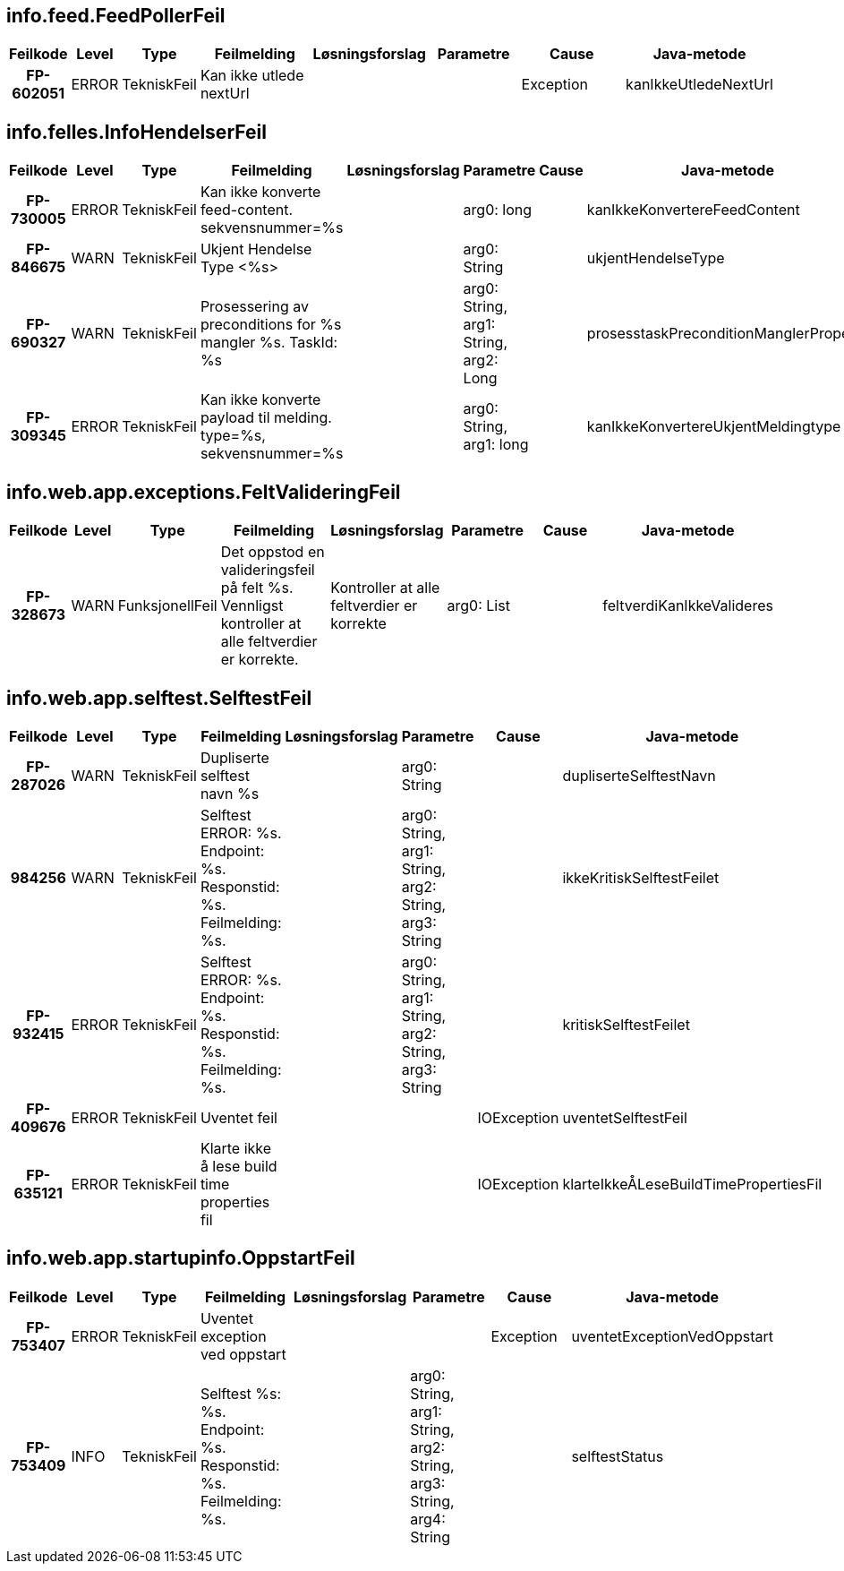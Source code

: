
== info.feed.FeedPollerFeil

[options="header", cols="5h,5,5,20,15,15,20,15"]
|===
|Feilkode|Level|Type|Feilmelding|Løsningsforslag|Parametre|Cause|Java-metode
|FP-602051|ERROR|TekniskFeil|Kan ikke utlede nextUrl|||Exception|kanIkkeUtledeNextUrl
|===


== info.felles.InfoHendelserFeil

[options="header", cols="5h,5,5,20,15,15,20,15"]
|===
|Feilkode|Level|Type|Feilmelding|Løsningsforslag|Parametre|Cause|Java-metode
|FP-730005|ERROR|TekniskFeil|Kan ikke konverte feed-content. sekvensnummer=%s||arg0: long||kanIkkeKonvertereFeedContent
|FP-846675|WARN|TekniskFeil|Ukjent Hendelse Type <%s>||arg0: String||ukjentHendelseType
|FP-690327|WARN|TekniskFeil|Prosessering av preconditions for %s mangler %s. TaskId: %s||arg0: String, arg1: String, arg2: Long||prosesstaskPreconditionManglerProperty
|FP-309345|ERROR|TekniskFeil|Kan ikke konverte payload til melding. type=%s, sekvensnummer=%s||arg0: String, arg1: long||kanIkkeKonvertereUkjentMeldingtype
|===


== info.web.app.exceptions.FeltValideringFeil

[options="header", cols="5h,5,5,20,15,15,20,15"]
|===
|Feilkode|Level|Type|Feilmelding|Løsningsforslag|Parametre|Cause|Java-metode
|FP-328673|WARN|FunksjonellFeil|Det oppstod en valideringsfeil på felt %s. Vennligst kontroller at alle feltverdier er korrekte.|Kontroller at alle feltverdier er korrekte|arg0: List||feltverdiKanIkkeValideres
|===


== info.web.app.selftest.SelftestFeil

[options="header", cols="5h,5,5,20,15,15,20,15"]
|===
|Feilkode|Level|Type|Feilmelding|Løsningsforslag|Parametre|Cause|Java-metode
|FP-287026|WARN|TekniskFeil|Dupliserte selftest navn %s||arg0: String||dupliserteSelftestNavn
|984256|WARN|TekniskFeil|Selftest ERROR: %s. Endpoint: %s. Responstid: %s. Feilmelding: %s.||arg0: String, arg1: String, arg2: String, arg3: String||ikkeKritiskSelftestFeilet
|FP-932415|ERROR|TekniskFeil|Selftest ERROR: %s. Endpoint: %s. Responstid: %s. Feilmelding: %s.||arg0: String, arg1: String, arg2: String, arg3: String||kritiskSelftestFeilet
|FP-409676|ERROR|TekniskFeil|Uventet feil|||IOException|uventetSelftestFeil
|FP-635121|ERROR|TekniskFeil|Klarte ikke å lese build time properties fil|||IOException|klarteIkkeÅLeseBuildTimePropertiesFil
|===


== info.web.app.startupinfo.OppstartFeil

[options="header", cols="5h,5,5,20,15,15,20,15"]
|===
|Feilkode|Level|Type|Feilmelding|Løsningsforslag|Parametre|Cause|Java-metode
|FP-753407|ERROR|TekniskFeil|Uventet exception ved oppstart|||Exception|uventetExceptionVedOppstart
|FP-753409|INFO|TekniskFeil|Selftest %s: %s. Endpoint: %s. Responstid: %s. Feilmelding: %s.||arg0: String, arg1: String, arg2: String, arg3: String, arg4: String||selftestStatus
|===



